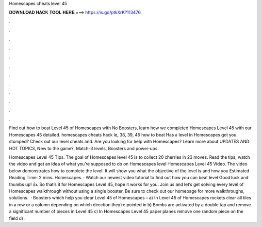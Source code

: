 Homescapes cheats level 45



𝐃𝐎𝐖𝐍𝐋𝐎𝐀𝐃 𝐇𝐀𝐂𝐊 𝐓𝐎𝐎𝐋 𝐇𝐄𝐑𝐄 ===> https://is.gd/ptkXrK?113476



.



.



.



.



.



.



.



.



.



.



.



.

Find out how to beat Level 45 of Homescapes with No Boosters, learn how we completed Homescapes Level 45 with our Homescapes 45 detailed. homescapes cheats hack le, 38, 39, 45 how to beat Has a level in Homescapes got you stumped? Check out our level cheats and. Are you looking for help with Homescapes? Learn more about UPDATES AND HOT TOPICS, New to the game?, Match-3 levels, Boosters and power-ups.

Homescapes Level 45 Tips. The goal of Homescapes level 45 is to collect 20 cherries in 23 moves. Read the tips, watch the video and get an idea of what you’re supposed to do on Homescapes level Homescapes Level 45 Video. The video below demonstrates how to complete the level. It will show you what the objective of the level is and how you Estimated Reading Time: 2 mins. Homescapes. · Watch our newest video tutorial to find out how you can beat level Good luck and thumbs up! 👍. So that’s it for Homescapes Level 45, hope it works for you. Join us and let’s get solving every level of Homescapes walkthrough without using a single booster. Be sure to check out our homepage for more walkthroughs, solutions.  · Boosters which help you clear Level 45 of Homescapes – a) In Level 45 of Homescapes rockets clear all tiles in a row or a column depending on which direction they’re pointed in b) Bombs are activated by a double tap and remove a significant number of pieces in Level 45 c) In Homescapes Level 45 paper planes remove one random piece on the field d) .
